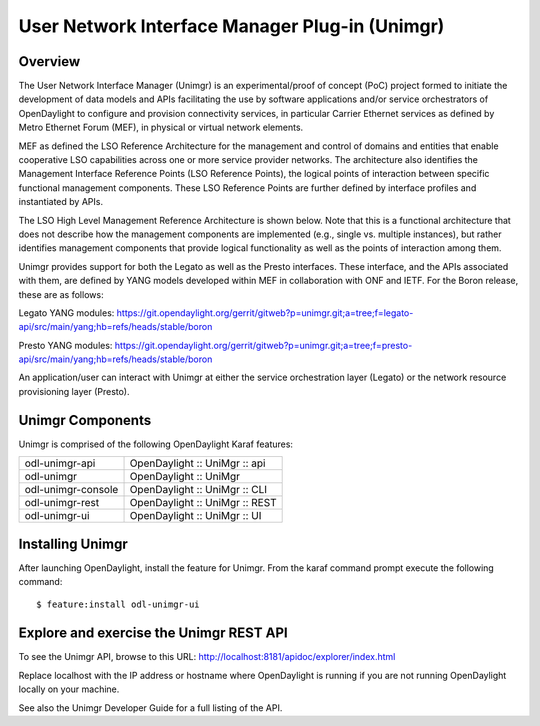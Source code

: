 User Network Interface Manager Plug-in (Unimgr)
===============================================

Overview
--------

The User Network Interface Manager (Unimgr) is an experimental/proof of concept
(PoC) project formed to initiate the development of data models and APIs
facilitating the use by software applications and/or service orchestrators of
OpenDaylight to configure and provision connectivity services, in particular
Carrier Ethernet services as defined by Metro Ethernet Forum (MEF), in physical
or virtual network elements.

MEF as defined the LSO Reference Architecture for the management and control of
domains and entities that enable cooperative LSO capabilities across one or
more service provider networks. The architecture also identifies the Management
Interface Reference Points (LSO Reference Points), the logical points of
interaction between specific functional management components. These LSO
Reference Points are further defined by interface profiles and instantiated by
APIs.

The LSO High Level Management Reference Architecture is shown below.  Note that
this is a functional architecture that does not describe how the management
components are implemented (e.g., single vs. multiple instances), but rather
identifies management components that provide logical functionality as well as
the points of interaction among them.

Unimgr provides support for both the Legato as well as the Presto interfaces.
These interface, and the APIs associated with them, are defined by YANG models
developed within MEF in collaboration with ONF and IETF. For the Boron release,
these are as follows:

Legato YANG modules:
https://git.opendaylight.org/gerrit/gitweb?p=unimgr.git;a=tree;f=legato-api/src/main/yang;hb=refs/heads/stable/boron

Presto YANG modules:
https://git.opendaylight.org/gerrit/gitweb?p=unimgr.git;a=tree;f=presto-api/src/main/yang;hb=refs/heads/stable/boron

An application/user can interact with Unimgr at either the service
orchestration layer (Legato) or the network resource provisioning layer
(Presto).

Unimgr Components
-----------------

Unimgr is comprised of the following OpenDaylight Karaf features:

+--------------------------------------+--------------------------------------+
| odl-unimgr-api                       | OpenDaylight :: UniMgr :: api        |
+--------------------------------------+--------------------------------------+
| odl-unimgr                           | OpenDaylight :: UniMgr               |
+--------------------------------------+--------------------------------------+
| odl-unimgr-console                   | OpenDaylight :: UniMgr :: CLI        |
+--------------------------------------+--------------------------------------+
| odl-unimgr-rest                      | OpenDaylight :: UniMgr :: REST       |
+--------------------------------------+--------------------------------------+
| odl-unimgr-ui                        | OpenDaylight :: UniMgr :: UI         |
+--------------------------------------+--------------------------------------+

Installing Unimgr
-----------------

After launching OpenDaylight, install the feature for Unimgr.  From the karaf
command prompt execute the following command:

::

    $ feature:install odl-unimgr-ui

Explore and exercise the Unimgr REST API
----------------------------------------

To see the Unimgr API, browse to this URL:
http://localhost:8181/apidoc/explorer/index.html

Replace localhost with the IP address or hostname where OpenDaylight is
running if you are not running OpenDaylight locally on your machine.

See also the Unimgr Developer Guide for a full listing of the API.
